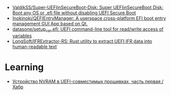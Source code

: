 - [[https://github.com/ValdikSS/Super-UEFIinSecureBoot-Disk][ValdikSS/Super-UEFIinSecureBoot-Disk: Super UEFIinSecureBoot Disk: Boot any OS or .efi file without disabling UEFI Secure Boot]]
- [[https://github.com/Inokinoki/QEFIEntryManager][Inokinoki/QEFIEntryManager: A userspace cross-platform EFI boot entry management GUI App based on Qt.]]
- [[https://github.com/datasone/setup_var.efi][datasone/setup_var.efi: UEFI command-line tool for read/write access of variables]]
- [[https://github.com/LongSoft/IFRExtractor-RS][LongSoft/IFRExtractor-RS: Rust utility to extract UEFI IFR data into human-readable text]]

* Learning
- [[https://habr.com/ru/articles/281242/][Устройство NVRAM в UEFI-совместимых прошивках, часть первая / Хабр]]
